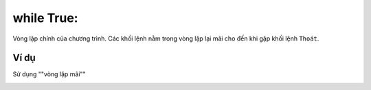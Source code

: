 while True:
==========

Vòng lặp chính của chương trình. Các khối lệnh nằm trong vòng lặp lại mãi cho đến khi gặp khối lệnh ``Thoát``.

.. image:: images/loop-3.png
    :scale: 100 %
    :align: center

Ví dụ
----------------------

Sử dụng ""vòng lặp mãi""

.. image:: images/loop-9.png
    :scale: 100 %
    :align: center
